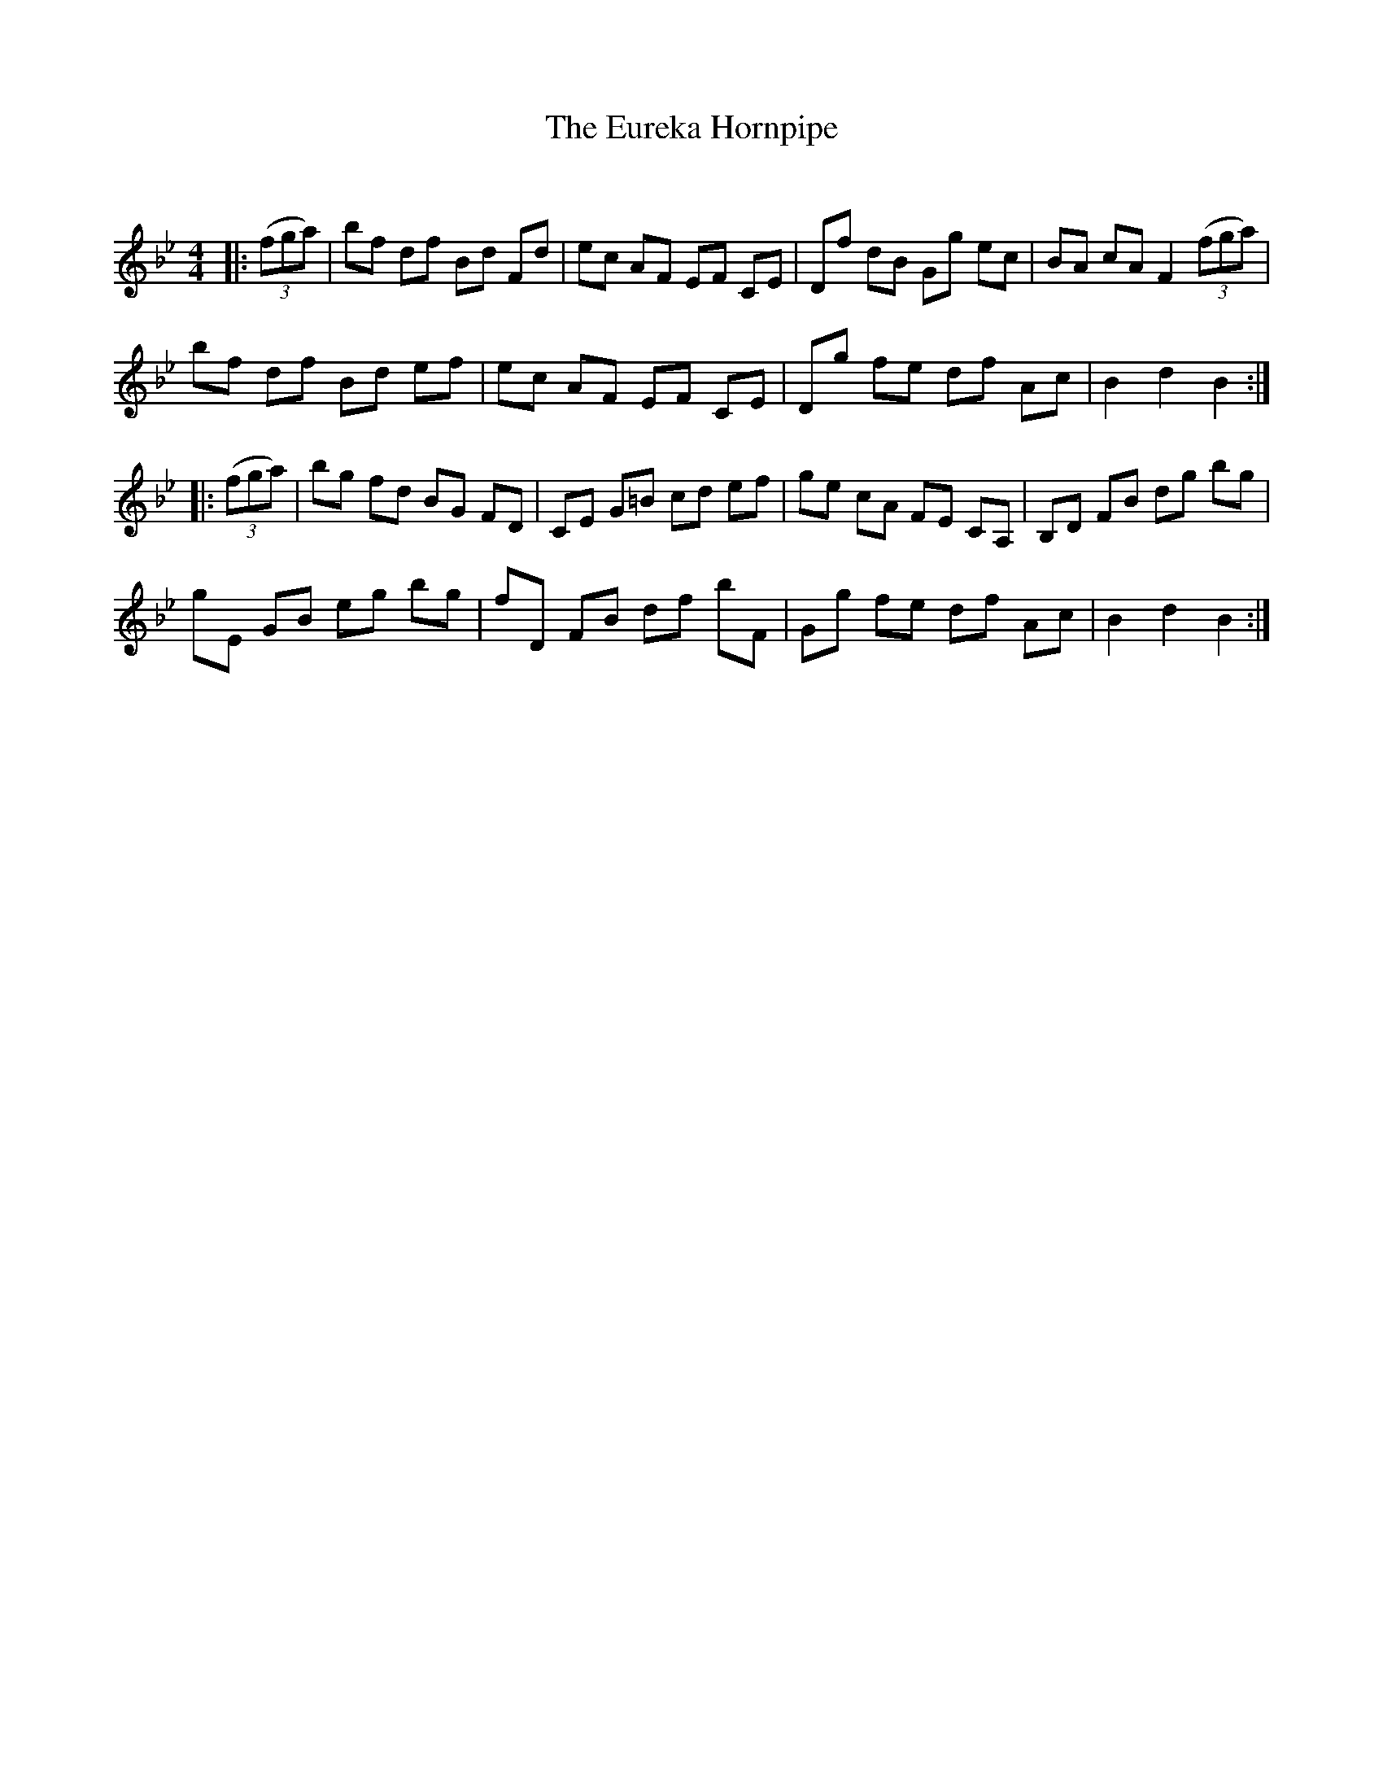 X:1
T: The Eureka Hornpipe
C:
R:Reel
Q: 232
K:Bb
M:4/4
L:1/8
|:((3fga)|bf df Bd Fd|ec AF EF CE|Df dB Gg ec|BA cA F2 ((3fga)|
bf df Bd ef|ec AF EF CE|Dg fe df Ac|B2 d2 B2:|
|:((3fga)|bg fd BG FD|CE G=B cd ef|ge cA FE CA,|B,D FB dg bg|
gE GB eg bg|fD FB df bF|Gg fe df Ac|B2 d2 B2:|
